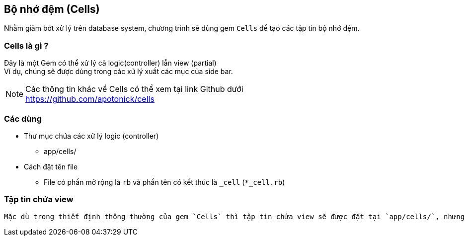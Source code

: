 == Bộ nhớ đệm (Cells)
Nhằm giảm bớt xử lý trên database system, chương trình sẽ dùng gem `Cells` để tạo các tập tin bộ nhớ đệm.

=== Cells là gì ?

Đây là một Gem có thể xử lý cả logic(controller) lẫn view (partial) +
Ví dụ, chúng sẽ được dùng trong các xử lý xuất các mục của side bar.
[NOTE]
Các thông tin khác về Cells có thể xem tại link Github dưới +
https://github.com/apotonick/cells

=== Các dùng
* Thư mục chứa các xử lý logic (controller)
** app/cells/
* Cách đặt tên file
** File có phần mở rộng là `rb` và phần tên có kết thúc là `_cell` (`*_cell.rb`)

=== Tập tin chứa view
 Mặc dù trong thiết định thông thường của gem `Cells` thì tập tin chứa view sẽ được đặt tại `app/cells/`, nhưng nhằm mục đích tập trung tất cả các view về một nơi, view sẽ được đặt tại `app/views/`
